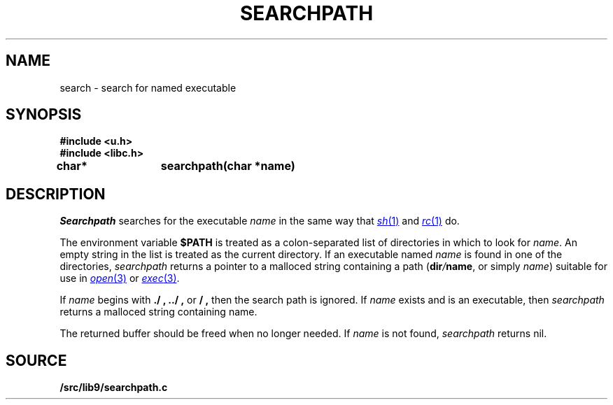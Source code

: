 .TH SEARCHPATH 3
.SH NAME
search \- search for named executable
.SH SYNOPSIS
.B #include <u.h>
.br
.B #include <libc.h>
.PP
.B
char*	searchpath(char *name)
.SH DESCRIPTION
.I Searchpath
searches for the executable
.I name
in the same way that
.MR sh 1
and
.MR rc 1
do.
.PP
The environment variable
.B $PATH
is treated as a colon-separated list of directories in which to look for 
.IR name .
An empty string in the list is treated as the current directory.
If an executable named
.I name
is found in one of the directories,
.I searchpath
returns a pointer to a malloced string containing a path
.IB \fR( dir / name \fR,
or simply
.IR name )
suitable for use in 
.MR open 3
or 
.MR exec 3 .
.PP
If
.I name
begins with
.B ./ ,
.B ../ ,
or
.B / ,
then the search path is ignored.
If 
.I name
exists and is an executable, then
.I searchpath
returns a malloced string containing name.
.PP
The returned buffer should be freed when no longer needed.
If
.I name
is not found,
.I searchpath
returns nil.
.PP
.SH SOURCE
.B \*9/src/lib9/searchpath.c
